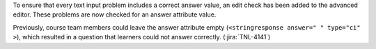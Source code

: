 To ensure that every text input problem includes a correct answer value, an
edit check has been added to the advanced editor. These problems are now
checked for an answer attribute value.

Previously, course team members could leave the answer attribute empty
(``<stringresponse answer=" " type="ci" >``), which resulted in a question
that learners could not answer correctly. (:jira:`TNL-4141`)
